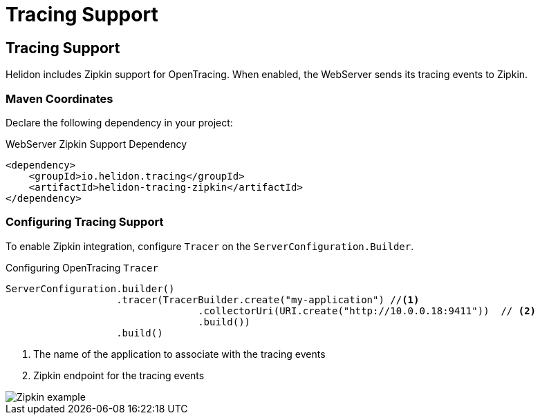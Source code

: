 ///////////////////////////////////////////////////////////////////////////////

    Copyright (c) 2018 Oracle and/or its affiliates. All rights reserved.

    Licensed under the Apache License, Version 2.0 (the "License");
    you may not use this file except in compliance with the License.
    You may obtain a copy of the License at

        http://www.apache.org/licenses/LICENSE-2.0

    Unless required by applicable law or agreed to in writing, software
    distributed under the License is distributed on an "AS IS" BASIS,
    WITHOUT WARRANTIES OR CONDITIONS OF ANY KIND, either express or implied.
    See the License for the specific language governing permissions and
    limitations under the License.

///////////////////////////////////////////////////////////////////////////////

= Tracing Support
:description: Helidon Reactive WebServer Tracing Support
:keywords: helidon, reactive, reactive streams, reactive java, reactive webserver

== Tracing Support
Helidon includes Zipkin support for OpenTracing. When enabled, the WebServer
 sends its tracing events to Zipkin.

=== Maven Coordinates

Declare the following dependency in your project:

[source,xml,subs="verbatim,attributes"]
.WebServer Zipkin Support Dependency
----
<dependency>
    <groupId>io.helidon.tracing</groupId>
    <artifactId>helidon-tracing-zipkin</artifactId>
</dependency>
----

=== Configuring Tracing Support
To enable Zipkin integration, configure `Tracer` on the
 `ServerConfiguration.Builder`.

[source,java]
.Configuring OpenTracing `Tracer`
----
ServerConfiguration.builder()
                   .tracer(TracerBuilder.create("my-application") //<1>
                                 .collectorUri(URI.create("http://10.0.0.18:9411"))  // <2>
                                 .build())
                   .build()
----
<1> The name of the application to associate with the tracing events
<2> Zipkin endpoint for the tracing events

image::webserver/zipkin.png[Zipkin example, align="center"]

